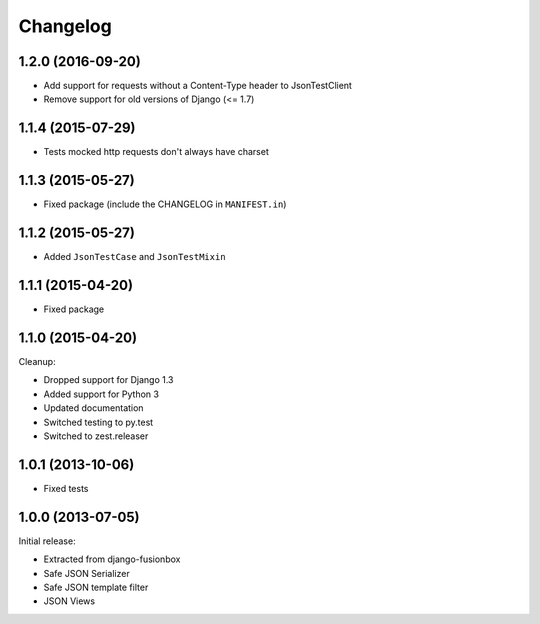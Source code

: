 Changelog
=========

1.2.0 (2016-09-20)
------------------

- Add support for requests without a Content-Type header to JsonTestClient
- Remove support for old versions of Django (<= 1.7)


1.1.4 (2015-07-29)
------------------

- Tests mocked http requests don't always have charset


1.1.3 (2015-05-27)
------------------

- Fixed package (include the CHANGELOG in ``MANIFEST.in``)


1.1.2 (2015-05-27)
------------------

- Added ``JsonTestCase`` and ``JsonTestMixin``


1.1.1 (2015-04-20)
------------------

- Fixed package


1.1.0 (2015-04-20)
------------------

Cleanup:

- Dropped support for Django 1.3
- Added support for Python 3
- Updated documentation
- Switched testing to py.test
- Switched to zest.releaser


1.0.1 (2013-10-06)
------------------

- Fixed tests


1.0.0 (2013-07-05)
------------------

Initial release:

- Extracted from django-fusionbox
- Safe JSON Serializer
- Safe JSON template filter
- JSON Views
